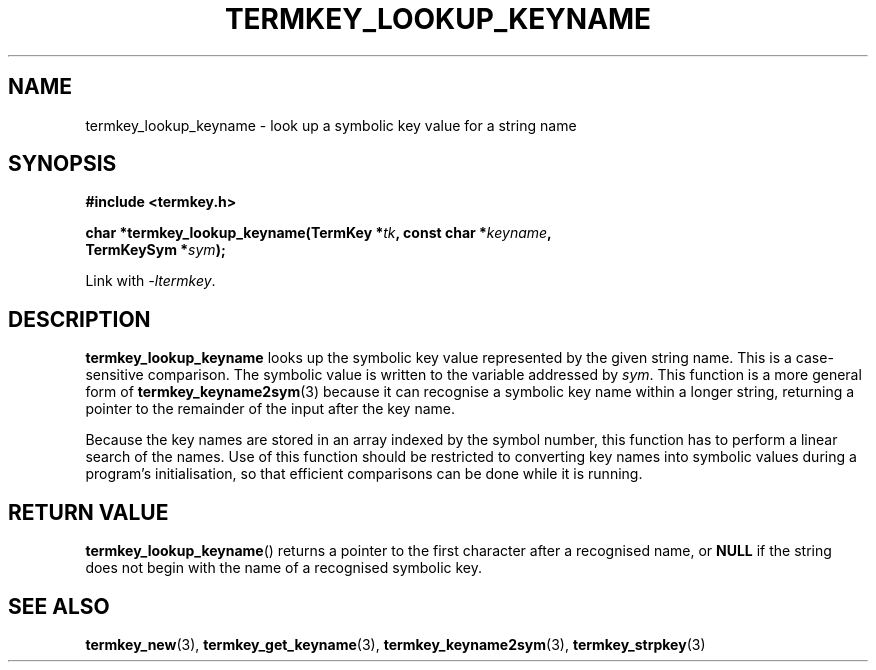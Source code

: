 .TH TERMKEY_LOOKUP_KEYNAME 3
.SH NAME
termkey_lookup_keyname \- look up a symbolic key value for a string name
.SH SYNOPSIS
.nf
.B #include <termkey.h>
.sp
.BI "char *termkey_lookup_keyname(TermKey *" tk ", const char *" keyname ",
.BI "           TermKeySym *" sym ");
.fi
.sp
Link with \fI-ltermkey\fP.
.SH DESCRIPTION
\fBtermkey_lookup_keyname\fP looks up the symbolic key value represented by the given string name. This is a case-sensitive comparison. The symbolic value is written to the variable addressed by \fIsym\fP. This function is a more general form of \fBtermkey_keyname2sym\fP(3) because it can recognise a symbolic key name within a longer string, returning a pointer to the remainder of the input after the key name.
.PP
Because the key names are stored in an array indexed by the symbol number, this function has to perform a linear search of the names. Use of this function should be restricted to converting key names into symbolic values during a program's initialisation, so that efficient comparisons can be done while it is running.
.SH "RETURN VALUE"
\fBtermkey_lookup_keyname\fP() returns a pointer to the first character after a recognised name, or \fBNULL\fP if the string does not begin with the name of a recognised symbolic key.
.SH "SEE ALSO"
.BR termkey_new (3),
.BR termkey_get_keyname (3),
.BR termkey_keyname2sym (3),
.BR termkey_strpkey (3)
